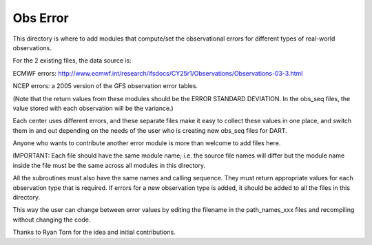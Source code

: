 #########
Obs Error
#########


This directory is where to add modules that compute/set the
observational errors for different types of real-world observations.

For the 2 existing files, the data source is:

ECMWF errors: 
http://www.ecmwf.int/research/ifsdocs/CY25r1/Observations/Observations-03-3.html

NCEP errors: 
a 2005 version of the GFS observation error tables.

(Note that the return values from these modules should be 
the ERROR STANDARD DEVIATION.  In the obs_seq files, the
value stored with each observation will be the variance.)

Each center uses different errors, and these separate files
make it easy to collect these values in one place, and switch
them in and out depending on the needs of the user who is
creating new obs_seq files for DART.

Anyone who wants to contribute another error module is
more than welcome to add files here.

IMPORTANT:
Each file should have the same module name; i.e. the source
file names will differ but the module name inside the file
must be the same across all modules in this directory.

All the subroutines must also have the same names and
calling sequence. They must return appropriate values 
for each observation type that is required.  
If errors for a new observation type is added, it should
be added to all the files in this directory.

This way the user can change between error values by editing
the filename in the path_names_xxx files and recompiling
without changing the code.

Thanks to Ryan Torn for the idea and initial contributions.

